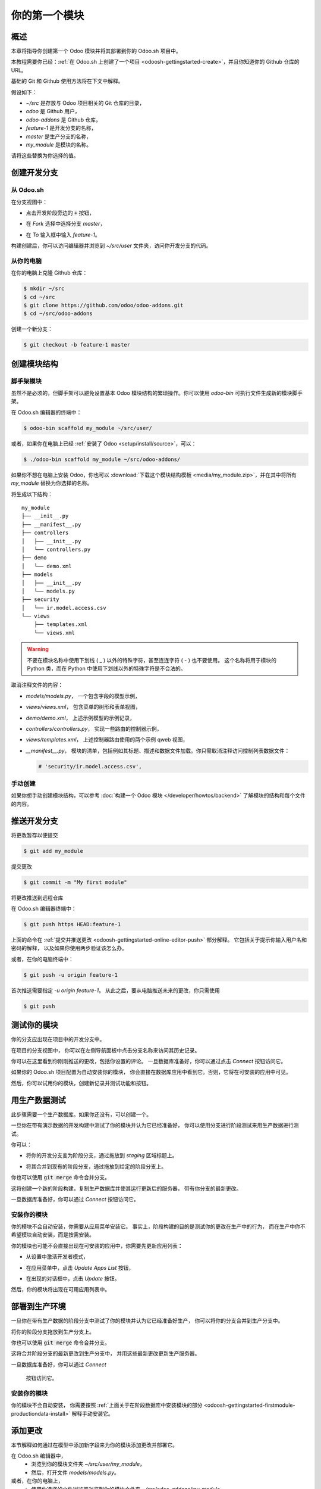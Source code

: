 ==================================
你的第一个模块
==================================

概述
========

本章将指导你创建第一个 Odoo 模块并将其部署到你的 Odoo.sh 项目中。

本教程需要你已经：:ref:`在 Odoo.sh 上创建了一个项目 <odoosh-gettingstarted-create>`，并且你知道你的 Github 仓库的 URL。

基础的 Git 和 Github 使用方法将在下文中解释。

假设如下：

* *~/src* 是存放与 Odoo 项目相关的 Git 仓库的目录，
* *odoo* 是 Github 用户，
* *odoo-addons* 是 Github 仓库，
* *feature-1* 是开发分支的名称，
* *master* 是生产分支的名称，
* *my_module* 是模块的名称。

请将这些替换为你选择的值。

创建开发分支
=============================

从 Odoo.sh
-------------

在分支视图中：

* 点击开发阶段旁边的 :code:`+` 按钮，
* 在 *Fork* 选择中选择分支 *master*，
* 在 *To* 输入框中输入 *feature-1*。

  |pic1|  |pic2|

.. |pic1| image:: ./media/firstmodule-development-+.png
   :width: 45%

.. |pic2| image:: ./media/firstmodule-development-fork.png
   :width: 45%


构建创建后，你可以访问编辑器并浏览到 *~/src/user* 文件夹，访问你开发分支的代码。

.. image:: ./media/firstmodule-development-editor.png
  :align: center

.. image:: ./media/firstmodule-development-editor-interface.png
  :align: center

从你的电脑
------------------


在你的电脑上克隆 Github 仓库：

.. code-block:: bash

  $ mkdir ~/src
  $ cd ~/src
  $ git clone https://github.com/odoo/odoo-addons.git
  $ cd ~/src/odoo-addons

创建一个新分支：

.. code-block:: bash

  $ git checkout -b feature-1 master


创建模块结构
===========================

脚手架模块
----------------------

虽然不是必须的，但脚手架可以避免设置基本 Odoo 模块结构的繁琐操作。你可以使用 *odoo-bin* 可执行文件生成新的模块脚手架。

在 Odoo.sh 编辑器的终端中：

.. code-block:: bash

  $ odoo-bin scaffold my_module ~/src/user/

或者，如果你在电脑上已经 :ref:`安装了 Odoo <setup/install/source>`，可以：

.. code-block:: bash

  $ ./odoo-bin scaffold my_module ~/src/odoo-addons/

如果你不想在电脑上安装 Odoo，你也可以 :download:`下载这个模块结构模板 <media/my_module.zip>`，并在其中将所有 *my_module* 替换为你选择的名称。

将生成以下结构：

::

  my_module
  ├── __init__.py
  ├── __manifest__.py
  ├── controllers
  │   ├── __init__.py
  │   └── controllers.py
  ├── demo
  │   └── demo.xml
  ├── models
  │   ├── __init__.py
  │   └── models.py
  ├── security
  │   └── ir.model.access.csv
  └── views
      ├── templates.xml
      └── views.xml

.. Warning::

  不要在模块名称中使用下划线 ( _ ) 以外的特殊字符，甚至连连字符 ( - ) 也不要使用。
  这个名称将用于模块的 Python 类，而在 Python 中使用下划线以外的特殊字符是不合法的。

取消注释文件的内容：

* *models/models.py*，
  一个包含字段的模型示例，
* *views/views.xml*，
  包含菜单的树形和表单视图，
* *demo/demo.xml*，
  上述示例模型的示例记录，
* *controllers/controllers.py*，
  实现一些路由的控制器示例，
* *views/templates.xml*，
  上述控制器路由使用的两个示例 qweb 视图，
* *__manifest__.py*，
  模块的清单，包括例如其标题、描述和数据文件加载。你只需取消注释访问控制列表数据文件：

  .. code-block:: xml

    # 'security/ir.model.access.csv',

手动创建
--------

如果你想手动创建模块结构，可以参考 :doc:`构建一个 Odoo 模块 </developer/howtos/backend>` 了解模块的结构和每个文件的内容。

推送开发分支
===========================

将更改暂存以便提交

.. code-block:: bash

  $ git add my_module

提交更改

.. code-block:: bash

  $ git commit -m "My first module"

将更改推送到远程仓库

在 Odoo.sh 编辑器终端中：

.. code-block:: bash

  $ git push https HEAD:feature-1

上面的命令在 :ref:`提交并推送更改
<odoosh-gettingstarted-online-editor-push>` 部分解释。
它包括关于提示你输入用户名和密码的解释，
以及如果你使用两步验证该怎么办。

或者，在你的电脑终端中：

.. code-block:: bash

  $ git push -u origin feature-1

首次推送需要指定 *-u origin feature-1*。
从此之后，要从电脑推送未来的更改，你只需使用

.. code-block:: bash

  $ git push

测试你的模块
================

你的分支应出现在项目中的开发分支中。

.. image:: ./media/firstmodule-test-branch.png
  :align: center

在项目的分支视图中，
你可以在左侧导航面板中点击分支名称来访问其历史记录。

.. image:: ./media/firstmodule-test-branch-history.png
  :align: center

你可以在这里看到你刚刚推送的更改，包括你设置的评论。
一旦数据库准备好，你可以通过点击 *Connect* 按钮访问它。

.. image:: ./media/firstmodule-test-database.png
  :align: center

如果你的 Odoo.sh 项目配置为自动安装你的模块，
你会直接在数据库应用中看到它。否则，它将在可安装的应用中可见。

然后，你可以试用你的模块，创建新记录并测试功能和按钮。


用生产数据测试
=============================

此步骤需要一个生产数据库。如果你还没有，可以创建一个。

一旦你在带有演示数据的开发构建中测试了你的模块并认为它已经准备好，
你可以使用分支进行阶段测试来用生产数据进行测试。

你可以：

* 将你的开发分支变为阶段分支，通过拖放到 *staging* 区域标题上。

  .. image:: ./media/firstmodule-test-devtostaging.png
    :align: center

* 将其合并到现有的阶段分支，通过拖放到给定的阶段分支上。

  .. image:: ./media/firstmodule-test-devinstaging.png
    :align: center

你也可以使用 :code:`git merge` 命令合并分支。

这将创建一个新的阶段构建，复制生产数据库并使其运行更新后的服务器，
带有你分支的最新更改。

.. image:: ./media/firstmodule-test-mergedinstaging.png
  :align: center

一旦数据库准备好，你可以通过 *Connect* 按钮访问它。

.. _odoosh-gettingstarted-firstmodule-productiondata-install:

安装你的模块
-------------------

你的模块不会自动安装，你需要从应用菜单安装它。
事实上，阶段构建的目的是测试你的更改在生产中的行为，
而在生产中你不希望模块自动安装，而是按需安装。

你的模块也可能不会直接出现在可安装的应用中，你需要先更新应用列表：

* 从设置中激活开发者模式，

  .. image:: ./media/firstmodule-test-developermode.png
    :align: center

* 在应用菜单中，点击 *Update Apps List* 按钮，
* 在出现的对话框中，点击 *Update* 按钮。

  .. image:: ./media/firstmodule-test-updateappslist.png
    :align: center

然后，你的模块将出现在可用应用列表中。

.. image:: ./media/firstmodule-test-mymoduleinapps.png
  :align: center

部署到生产环境
====================

一旦你在带有生产数据的阶段分支中测试了你的模块并认为它已经准备好生产，
你可以将你的分支合并到生产分支中。

将你的阶段分支拖放到生产分支上。

.. image:: ./media/firstmodule-test-mergeinproduction.png
  :align: center

你也可以使用 :code:`git merge` 命令合并分支。

这将合并阶段分支的最新更改到生产分支中，
并用这些最新更改更新生产服务器。

.. image:: ./media/firstmodule-test-mergedinproduction.png
  :align: center

一旦数据库准备好，你可以通过 *Connect*

 按钮访问它。

安装你的模块
-------------------

你的模块不会自动安装，
你需要按照 :ref:`上面关于在阶段数据库中安装模块的部分
<odoosh-gettingstarted-firstmodule-productiondata-install>` 解释手动安装它。

添加更改
============

本节解释如何通过在模型中添加新字段来为你的模块添加更改并部署它。

在 Odoo.sh 编辑器中，
 * 浏览到你的模块文件夹 *~/src/user/my_module*，
 * 然后，打开文件 *models/models.py*。

或者，在你的电脑上，
 * 使用你选择的文件浏览器浏览到你的模块文件夹 *~/src/odoo-addons/my_module*，
 * 然后，使用你选择的编辑器（如 *Atom*、*Sublime Text*、*PyCharm*、*vim* 等）打开文件 *models/models.py*。

然后，在 description 字段之后

.. code-block:: python

  description = fields.Text()

添加一个 datetime 字段

.. code-block:: python

  start_datetime = fields.Datetime('Start time', default=lambda self: fields.Datetime.now())

然后，打开文件 *views/views.xml*。

在

.. code-block:: xml

    <field name="value2"/>

之后添加

.. code-block:: xml

    <field name="start_datetime"/>

这些更改通过在表中添加列来改变数据库结构，并修改存储在数据库中的视图。

为了在现有数据库（如生产数据库）中应用这些更改，
需要更新模块。

如果你希望在推送更改时由 Odoo.sh 平台自动执行更新，
请在模块清单中增加模块版本。

打开模块清单 *__manifest__.py*。

替换

.. code-block:: python

  'version': '0.1',

为

.. code-block:: python

  'version': '0.2',

平台将检测版本更改并在新版本部署时触发模块更新。

浏览到你的 Git 文件夹。

然后，从 Odoo.sh 终端中：

.. code-block:: bash

  $ cd ~/src/user/

或者，从你的电脑终端中：

.. code-block:: bash

  $ cd ~/src/odoo-addons/

然后，将更改暂存以便提交

.. code-block:: bash

  $ git add my_module

提交更改

.. code-block:: bash

  $ git commit -m "[ADD] my_module: add the start_datetime field to the model my_module.my_module"

推送更改：

在 Odoo.sh 终端中：

.. code-block:: bash

  $ git push https HEAD:feature-1

或者，在你的电脑终端中：

.. code-block:: bash

  $ git push

平台将为 *feature-1* 分支创建一个新构建。

.. image:: ./media/firstmodule-test-addachange-build.png
  :align: center

一旦你测试了更改，你可以将更改合并到生产分支中，例如通过在 Odoo.sh 界面中将分支拖放到生产分支上。由于你在清单中增加了模块版本，
平台将自动更新模块，并且新字段将直接可用。
否则，你可以在应用列表中手动更新模块。

使用外部 Python 库
==============================

如果你想使用未默认安装的外部 Python 库，
你可以定义一个 *requirements.txt* 文件，列出模块依赖的外部库。

平台将使用此文件自动安装项目所需的 Python 库。

此功能通过在模块中使用 `Unidecode library <https://pypi.python.org/pypi/Unidecode>`_ 进行解释。

在你的仓库根目录创建一个 *requirements.txt* 文件

从 Odoo.sh 编辑器中，创建并打开文件 ~/src/user/requirements.txt。

或者，从你的电脑中，创建并打开文件 ~/src/odoo-addons/requirements.txt。

添加

.. code-block:: text

  unidecode

然后在你的模块中使用库，例如在模型的 name 字段中去除字符重音符号。

打开文件 *models/models.py*。

在

.. code-block:: python

  from odoo import models, fields, api

之前添加

.. code-block:: python

  from unidecode import unidecode

在

.. code-block:: python

  start_datetime = fields.Datetime('Start time', default=lambda self: fields.Datetime.now())

之后添加

.. code-block:: python

  @api.model
  def create(self, values):
      if 'name' in values:
          values['name'] = unidecode(values['name'])
      return super(my_module, self).create(values)

  @api.multi
  def write(self, values):
      if 'name' in values:
          values['name'] = unidecode(values['name'])
      return super(my_module, self).write(values)

添加 Python 依赖需要增加模块版本，以便平台安装它。

编辑模块清单 *__manifest__.py*

替换

.. code-block:: python

  'version': '0.2',

为

.. code-block:: python

  'version': '0.3',

暂存并提交更改：

.. code-block:: bash

  $ git add requirements.txt
  $ git add my_module
  $ git commit -m "[IMP] my_module: automatically remove special chars in my_module.my_module name field"

然后，推送更改：

在 Odoo.sh 终端中：

.. code-block:: bash

  $ git push https HEAD:feature-1

在你的电脑终端中：

.. code-block:: bash

  $ git push
